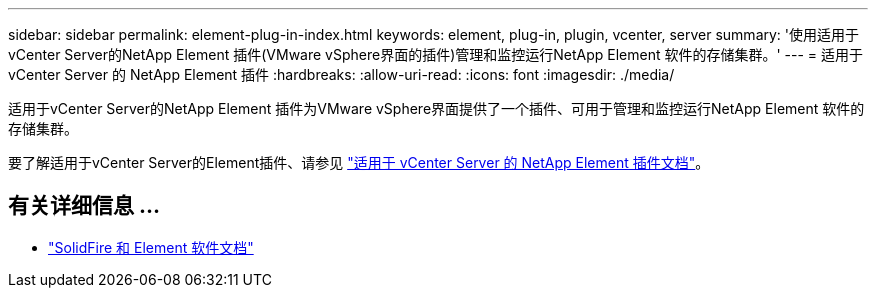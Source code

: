---
sidebar: sidebar 
permalink: element-plug-in-index.html 
keywords: element, plug-in, plugin, vcenter, server 
summary: '使用适用于vCenter Server的NetApp Element 插件(VMware vSphere界面的插件)管理和监控运行NetApp Element 软件的存储集群。' 
---
= 适用于 vCenter Server 的 NetApp Element 插件
:hardbreaks:
:allow-uri-read: 
:icons: font
:imagesdir: ./media/


[role="lead"]
适用于vCenter Server的NetApp Element 插件为VMware vSphere界面提供了一个插件、可用于管理和监控运行NetApp Element 软件的存储集群。

要了解适用于vCenter Server的Element插件、请参见 https://docs.netapp.com/us-en/vcp/index.html["适用于 vCenter Server 的 NetApp Element 插件文档"^]。



== 有关详细信息 ...

* https://docs.netapp.com/us-en/element-software/index.html["SolidFire 和 Element 软件文档"]

